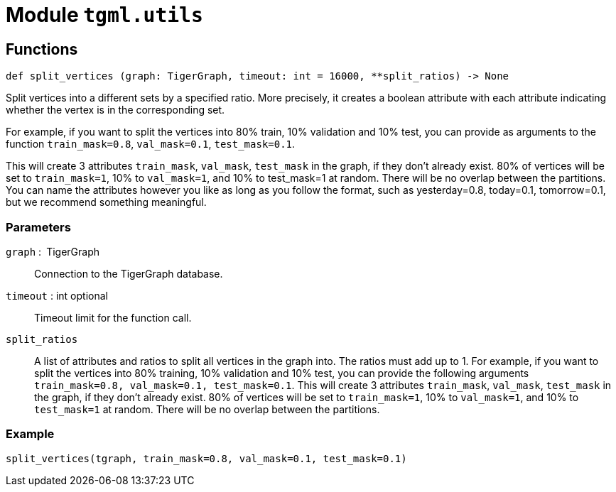 = Module `tgml.utils`

== Functions
[.wrap,python]
----
def split_vertices (graph: TigerGraph, timeout: int = 16000, **split_ratios) ‑> None
----

Split vertices into a different sets by a specified ratio.
More precisely, it creates a boolean attribute with each attribute indicating whether the vertex is in the corresponding set.

For example, if you want to split the vertices into 80% train, 10% validation and 10% test, you can provide as arguments to the function `train_mask=0.8`, `val_mask=0.1`, `test_mask=0.1`.

This will create 3 attributes `train_mask`, `val_mask`, `test_mask` in the graph, if they don't already exist.
80% of vertices will be set to `train_mask=1`, 10% to `val_mask=1`, and 10% to test_mask=1 at random. There will be no overlap between the partitions. You can name the attributes however you like as long as you follow the format, such as yesterday=0.8, today=0.1, tomorrow=0.1, but we recommend something meaningful.

[discrete]
=== Parameters
`graph` : TigerGraph::
Connection to the TigerGraph database.
`timeout` : int optional::
Timeout limit for the function call.
`split_ratios`::
A list of attributes and ratios to split all vertices in the graph into.
The ratios must add up to 1.
For example, if you want to split the vertices into 80% training, 10% validation and 10% test, you can provide the following arguments `train_mask=0.8, val_mask=0.1, test_mask=0.1`.
This will create 3 attributes `train_mask`, `val_mask`, `test_mask` in the graph, if they don’t already exist. 80% of vertices will be set to `train_mask=1`, 10% to `val_mask=1`, and 10% to `test_mask=1` at random.
There will be no overlap between the partitions.

=== Example
[.wrap,python]
----
split_vertices(tgraph, train_mask=0.8, val_mask=0.1, test_mask=0.1)
----
